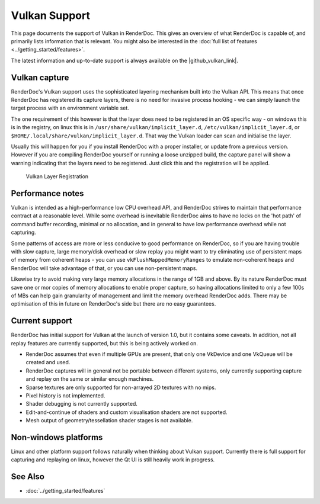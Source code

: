 Vulkan Support
==============

This page documents the support of Vulkan in RenderDoc. This gives an overview of what RenderDoc is capable of, and primarily lists information that is relevant. You might also be interested in the :doc:`full list of features <../getting_started/features>`.

.. |github_vulkan_link| raw:: html

   <a href="https://github.com/baldurk/renderdoc/wiki/Vulkan" target="_blank">GitHub wiki</a>

The latest information and up-to-date support is always available on the |github_vulkan_link|.

Vulkan capture
--------------

RenderDoc's Vulkan support uses the sophisticated layering mechanism built into the Vulkan API. This means that once RenderDoc has registered its capture layers, there is no need for invasive process hooking - we can simply launch the target process with an environment variable set.


The one requirement of this however is that the layer does need to be registered in an OS specific way - on windows this is in the registry, on linux this is in ``/usr/share/vulkan/implicit_layer.d``, ``/etc/vulkan/implicit_layer.d``, or ``$HOME/.local/share/vulkan/implicit_layer.d``. That way the Vulkan loader can scan and initialise the layer.


Usually this will happen for you if you install RenderDoc with a proper installer, or update from a previous version. However if you are compiling RenderDoc yourself or running a loose unzipped build, the capture panel will show a warning indicating that the layers need to be registered. Just click this and the registration will be applied.


.. figure:: ../imgs/Screenshots/LayerRegistration.png

    Vulkan Layer Registration

Performance notes
-----------------

Vulkan is intended as a high-performance low CPU overhead API, and RenderDoc strives to maintain that performance contract at a reasonable level. While some overhead is inevitable RenderDoc aims to have no locks on the 'hot path' of command buffer recording, minimal or no allocation, and in general to have low performance overhead while not capturing.

Some patterns of access are more or less conducive to good performance on RenderDoc, so if you are having trouble with slow capture, large memory/disk overhead or slow replay you might want to try eliminating use of persistent maps of memory from coherent heaps - you can use ``vkFlushMappedMemoryRanges`` to emulate non-coherent heaps and RenderDoc will take advantage of that, or you can use non-persistent maps.

Likewise try to avoid making very large memory allocations in the range of 1GB and above. By its nature RenderDoc must save one or mor copies of memory allocations to enable proper capture, so having allocations limited to only a few 100s of MBs can help gain granularity of management and limit the memory overhead RenderDoc adds. There may be optimisation of this in future on RenderDoc's side but there are no easy guarantees.

Current support
---------------

RenderDoc has initial support for Vulkan at the launch of version 1.0, but it contains some caveats. In addition, not all replay features are currently supported, but this is being actively worked on.

* RenderDoc assumes that even if multiple GPUs are present, that only one VkDevice and one VkQueue will be created and used.
* RenderDoc captures will in general not be portable between different systems, only currently supporting capture and replay on the same or similar enough machines.
* Sparse textures are only supported for non-arrayed 2D textures with no mips.
* Pixel history is not implemented.
* Shader debugging is not currently supported.
* Edit-and-continue of shaders and custom visualisation shaders are not supported.
* Mesh output of geometry/tessellation shader stages is not available.

Non-windows platforms
---------------------

Linux and other platform support follows naturally when thinking about Vulkan support. Currently there is full support for capturing and replaying on linux, however the Qt UI is still heavily work in progress.

See Also
--------

* :doc:`../getting_started/features`
